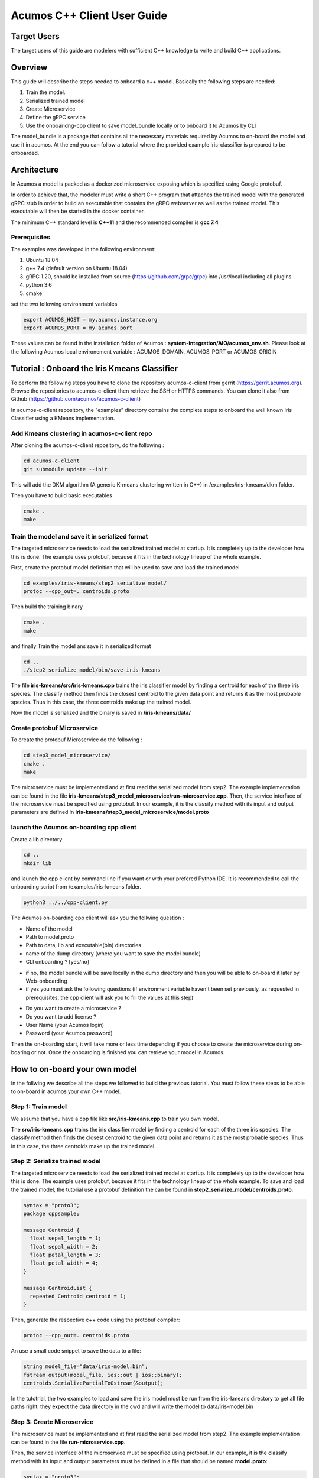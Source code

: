 .. ===============LICENSE_START=======================================================
.. Acumos CC-BY-4.0
.. ===================================================================================
.. Copyright (C) 2019 Fraunhofer Gesellschaft. All rights reserved.
.. ===================================================================================
.. This Acumos documentation file is distributed by <YOUR COMPANY NAME>
.. under the Creative Commons Attribution 4.0 International License (the "License");
.. you may not use this file except in compliance with the License.
.. You may obtain a copy of the License at
..
..      http://creativecommons.org/licenses/by/4.0
..
.. This file is distributed on an "AS IS" BASIS,
.. WITHOUT WARRANTIES OR CONDITIONS OF ANY KIND, either express or implied.
.. See the License for the specific language governing permissions and
.. limitations under the License.
.. ===============LICENSE_END=========================================================
.. PLEASE REMEMBER TO UPDATE THE LICENSE ABOVE WITH YOUR COMPANY NAME AND THE CORRECT YEAR
.. If your component has a UI or needs to be configured, your component may need a User Guide.
.. Most Acumos components WILL NOT need a User Guide
.. User guide content guidelines:
.. if the guide contains sections on third-party tools, is it clearly stated why the Acumos platform is using .. .. those tools? are there instructions on how to install and configure each tool/toolset?
.. does the guide state who the target users are? for example, modeler/data scientist, Acumos platform admin, .. .. marketplace user, design studio end user, etc
.. if there are instructions, they are clear, correct, and fit for purpose
.. does the guide contain information more suited for a different guide?
.. a user guide should be how to use the component or system; it should not be a requirements document
.. a user guide should contain configuration, administration, management, using, and troubleshooting sections for .. the feature.

.. _user-guide-template:

============================
Acumos C++ Client User Guide
============================

Target Users
============
The target users of this guide are modelers with sufficient C++ knowledge to write and build C++ applications.

Overview
========

This guide will describe the steps needed to onboard a c++ model. Basically the following steps are needed:

1. Train the model.
2. Serialized trained model
3. Create Microservice
4. Define the gRPC service
5. Use the onboaridng-cpp client to save model_bundle locally or to onboard it to Acumos by CLI

The model_bundle is a package that contains all the necessary materials required by Acumos to on-board the
model and use it in acumos. At the end you can follow a tutorial where the provided example iris-classifier
is prepared to be onboarded.

Architecture
============

In Acumos a model is packed as a dockerized microservice exposing which is specified using Google protobuf.

In order to achieve that, the modeler must write a short C++ program that attaches the trained model with
the generated gRPC stub in order to build an executable that contains the gRPC webserver as well as the
trained model. This executable will then be started in the docker container.

The minimum C++ standard level is **C++11** and the recommended compiler is **gcc 7.4**

Prerequisites
^^^^^^^^^^^^^

The examples was developed in the following environment:

1. Ubuntu 18.04
2. g++ 7.4 (default version on Ubuntu 18.04)
3. gRPC 1.20, should be installed from source (https://github.com/grpc/grpc) into /usr/local including all plugins
4. python 3.6
5. cmake

set the two following environment variables

.. code:: bash

    export ACUMOS_HOST = my.acumos.instance.org
    export ACUMOS_PORT = my acumos port

These values can be found in the installation folder of Acumos : **system-integration/AIO/acumos_env.sh**. Please look at the
following Acumos local environement variable : ACUMOS_DOMAIN, ACUMOS_PORT or ACUMOS_ORIGIN

Tutorial : Onboard the Iris Kmeans Classifier
================================================

To perform the following steps you have to clone the repository acumos-c-client from gerrit (https://gerrit.acumos.org).
Browse the repositories to acumos-c-client then retrieve the SSH or HTTPS commands. You can clone it also from Github
(https://github.com/acumos/acumos-c-client)

In acumos-c-client repository, the "examples" directory contains the complete steps to onboard the well known Iris
Classifier using a KMeans implementation.

Add Kmeans clustering in acumos-c-client repo
^^^^^^^^^^^^^^^^^^^^^^^^^^^^^^^^^^^^^^^^^^^^^

After cloning the acumos-c-client repository, do the following :

.. code:: bash

    cd acumos-c-client
    git submodule update --init

This will add the DKM algorithm (A generic K-means clustering written in C++) in /examples/iris-kmeans/dkm folder.

Then you have to build basic executables

.. code:: bash

    cmake .
    make

Train the model and save it in serialized format
^^^^^^^^^^^^^^^^^^^^^^^^^^^^^^^^^^^^^^^^^^^^^^^^

The targeted microservice needs to load the serialized trained model at startup. It is completely up to the
developer how this is done. The example uses protobuf, because it fits in the technology lineup of the
whole example.

First, create the protobuf model definition that will be used to save and load the trained model

.. code:: bash

    cd examples/iris-kmeans/step2_serialize_model/
    protoc --cpp_out=. centroids.proto

Then build the training binary

.. code:: bash

    cmake .
    make

and finally Train the model ans save it in serialized format

.. code:: bash

    cd ..
    ./step2_serialize_model/bin/save-iris-kmeans

The file **iris-kmeans/src/iris-kmeans.cpp** trains the iris classifier model by finding a centroid for each of the
three iris species. The classify method then finds the closest centroid to the given data point and returns
it as the most probable species. Thus in this case, the three centroids make up the trained model.

Now the model is serialized and the binary is saved in **/iris-kmeans/data/**

Create protobuf Microservice
^^^^^^^^^^^^^^^^^^^^^^^^^^^^

To create the protobuf Microservice do the following :

.. code:: bash

    cd step3_model_microservice/
    cmake .
    make

The microservice must be implemented and at first read the serialized model from step2. The example implementation can be found
in the file **iris-kmeans/step3_model_microservice/run-microservice.cpp**. Then, the service interface of the microservice
must be specified using protobuf. In our example, it is the classify method with its input and output parameters are defined in
**iris-kmeans/step3_model_microservice/model.proto**

launch the Acumos on-boarding cpp client
^^^^^^^^^^^^^^^^^^^^^^^^^^^^^^^^^^^^^^^^

Create a lib directory

.. code:: bash

    cd ..
    mkdir lib

and launch the cpp client by command line if you want or with your prefered Python IDE. It is recommended to call the onboarding
script from /examples/iris-kmeans folder.

.. code:: bash

    python3 ../../cpp-client.py

The Acumos on-boarding cpp client will ask you the follwing question :

- Name of the model
- Path to model.proto
- Path to data, lib and executable(bin) directories
- name of the dump directory (where you want to save the model bundle)
- CLI onboarding ? [yes/no]

* if no, the model bundle will be save locally in the dump directory and then you will be able to on-board it later by Web-onboarding
* if yes you must ask the following questions (if environment variable haven't been set previously, as requested in prerequisites, the cpp client will ask you to fill the values at this step)

- Do you want to create a microservice ?
- Do you want to add license ?
- User Name (your Acumos login)
- Password (your Acumos password)

Then the on-boarding start, it will take more or less time depending if you choose to create the microservice during on-boaring or not.
Once the onboarding is finished you can retrieve your model in Acumos.


How to on-board your own model
==============================

In the follwing we describe all the steps we followed to build the previous tutorial. You must follow these steps to be able to on-board
in acumos your own C++ model.

Step 1: Train model
^^^^^^^^^^^^^^^^^^^

We assume that you have a cpp file like  **src/iris-kmeans.cpp** to train you own model.

The **src/iris-kmeans.cpp** trains the iris classifier model by finding a centroid for each of the
three iris species. The classify method then finds the closest centroid to the given data point and returns
it as the most probable species. Thus in this case, the three centroids make up the trained model.

Step 2: Serialize trained model
^^^^^^^^^^^^^^^^^^^^^^^^^^^^^^^

The targeted microservice needs to load the serialized trained model at startup. It is completely up to the
developer how this is done. The example uses protobuf, because it fits in the technology lineup of the
whole example. To save and load the trained model, the tutorial use a protobuf definition the can be found in
**step2_serialize_model/centroids.proto**:

.. code:: bash

    syntax = "proto3";
    package cppsample;

    message Centroid {
      float sepal_length = 1;
      float sepal_width = 2;
      float petal_length = 3;
      float petal_width = 4;
    }

    message CentroidList {
      repeated Centroid centroid = 1;
    }

Then, generate the respective c++ code using the protobuf compiler:

.. code:: bash

    protoc --cpp_out=. centroids.proto

An use a small code snippet to save the data to a file:

.. code:: c++

    string model_file="data/iris-model.bin";
    fstream output(model_file, ios::out | ios::binary);
    centroids.SerializePartialToOstream(&output);

In the tutotrial, the two examples to load and save the iris model must be run from the iris-kmeans directory
to get all file paths right: they expect the data directory in the cwd and will write the model to data/iris-model.bin

Step 3: Create Microservice
^^^^^^^^^^^^^^^^^^^^^^^^^^^

The microservice must be implemented and at first read the serialized model from step2. The example
implementation can be found in the file **run-microservice.cpp**.

Then, the service interface of the microservice must be specified using protobuf. In our example, it is the
classify method with its input and output parameters must be defined in a file that should be named **model.proto**:


.. code:: bash

    syntax = "proto3";
    package cppservice;

    service Model {
      rpc classify (IrisDataFrame) returns (ClassifyOut);
    }

    message IrisDataFrame {
      repeated double sepal_length = 1;
      repeated double sepal_width = 2;
      repeated double petal_length = 3;
      repeated double petal_width = 4;
    }

    message ClassifyOut {
      repeated int64 value = 1;
    }


Step 4: Define gRPC service
^^^^^^^^^^^^^^^^^^^^^^^^^^^

From model.proto, the necessary code fragments and gRPC stubs can be generated like this:

.. code:: bash

    protoc --cpp_out=. model.proto
    protoc --grpc_out=. --plugin=protoc-gen-grpc=/usr/local/bin/grpc_cpp_plugin model.proto

After that, the gRPC service method has to be implemented:

.. code:: c++

    Status classify(ServerContext *context, const IrisDataFrame *input, ClassifyOut *response) override {
        cout << "enter classify service" << endl;
        std::array<float, 4> query;
        query[0]=input->sepal_length(0);
        query[1]=input->sepal_width(0);
        query[2]=input->petal_length(0);
        query[3]=input->petal_width(0);
        auto cluster_index = dkm::predict<float, 4>(means, query);
        cout << "data point classified as cluster " << cluster_index << endl;
        response->add_value(cluster_index);

        return Status::OK;
    }

And finally, the gRPC server has to be started:

.. code:: c++

    string server_address("0.0.0.0:"+port);
    ServerBuilder builder;
    builder.AddListeningPort(server_address, grpc::InsecureServerCredentials());
    builder.RegisterService(&iris_model);
    unique_ptr<Server> server(builder.BuildAndStart());
    cout << endl << "Server listening on " << server_address << endl;
    server->Wait();


To prepare for packaging, specific folders will be expected:

1. the **data** folder, where all files of the serialized model are stored
2. the **lib** folder that should contain the shared libraries that are not part of the g++ base installation

Step 5 : Use the onboarding-cpp client to save model_bundle locally or to onboard it to Acumos by CLI
^^^^^^^^^^^^^^^^^^^^^^^^^^^^^^^^^^^^^^^^^^^^^^^^^^^^^^^^^^^^^^^^^^^^^^^^^^^^^^^^^^^^^^^^^^^^^^^^^^^^^

Please refers to tutorial to use the onboarding-cpp client.

